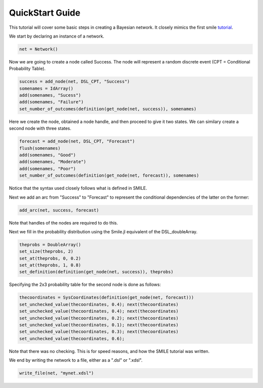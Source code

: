 QuickStart Guide
================

This tutorial will cover some basic steps in creating a Bayesian network. It closely mimics the first smile tutorial_.

.. _tutorial: https://dslpitt.org/genie/wiki/SMILE_Tutorial_1:_Creating_a_Bayesian_Network

We start by declaring an instance of a network.

.. code-block:: Julia

	net = Network()

Now we are going to create a node called Success. The node will represent a random discrete event (CPT = Conditional Probability Table).

.. code-block:: Julia

	success = add_node(net, DSL_CPT, "Success")
	somenames = IdArray()
	add(somenames, "Sucess")
	add(somenames, "Failure")
	set_number_of_outcomes(definition(get_node(net, success)), somenames)

Here we create the node, obtained a node handle, and then proceed to give it two states. We can similary create a second node with three states.

.. code-block:: Julia

	forecast = add_node(net, DSL_CPT, "Forecast")
	flush(somenames)
	add(somenames, "Good")
	add(somenames, "Moderate")
	add(somenames, "Poor")
	set_number_of_outcomes(definition(get_node(net, forecast)), somenames)

Notice that the syntax used closely follows what is defined in SMILE.

Next we add an arc from "Success" to "Forecast" to represent the conditional dependencies of the latter on the former:

.. code-block:: Julia

	add_arc(net, success, forecast)

Note that handles of the nodes are required to do this.

Next we fill in the probability distribution using the Smile.jl equivalent of the DSL_doubleArray.

.. code-block:: Julia

	theprobs = DoubleArray()
	set_size(theprobs, 2)
	set_at(theprobs, 0, 0.2)
	set_at(theprobs, 1, 0.8)
	set_definition(definition(get_node(net, success)), theprobs)

Specifying the 2x3 probability table for the second node is done as follows:

.. code-block:: Julia

	thecoordinates = SysCoordinates(definition(get_node(net, forecast)))
	set_unchecked_value(thecoordinates, 0.4); next(thecoordinates)
	set_unchecked_value(thecoordinates, 0.4); next(thecoordinates)
	set_unchecked_value(thecoordinates, 0.2); next(thecoordinates)
	set_unchecked_value(thecoordinates, 0.1); next(thecoordinates)
	set_unchecked_value(thecoordinates, 0.3); next(thecoordinates)
	set_unchecked_value(thecoordinates, 0.6);

Note that there was no checking. This is for speed reasons, and how the SMILE tutorial was written.

We end by writing the network to a file, either as a ".dsl" or ".xdsl".

.. code-block:: Julia

	write_file(net, "mynet.xdsl")